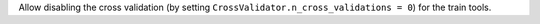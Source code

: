 Allow disabling the cross validation (by setting ``CrossValidator.n_cross_validations = 0``)
for the train tools.
